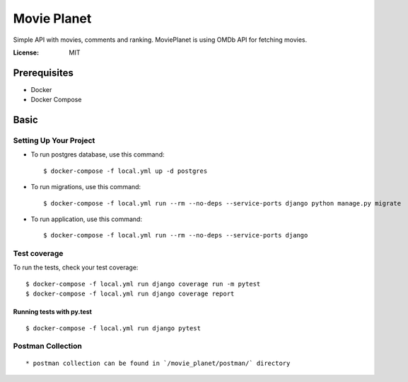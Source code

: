 Movie Planet
============

Simple API with movies, comments and ranking. MoviePlanet is using OMDb API for fetching movies.

.. image:: https://img.shields.io/badge/built%20with-Cookiecutter%20Django-ff69b4.svg
     :target: https://github.com/pydanny/cookiecutter-django/
     :alt: Built with Cookiecutter Django
.. image:: https://img.shields.io/badge/code%20style-black-000000.svg
     :target: https://github.com/ambv/black
     :alt: Black code style


:License: MIT

Prerequisites
--------------
* Docker
* Docker Compose

Basic
--------------

Setting Up Your Project
^^^^^^^^^^^^^^^^^^^^^^^


* To run postgres database, use this command::

    $ docker-compose -f local.yml up -d postgres

* To run migrations, use this command::

    $ docker-compose -f local.yml run --rm --no-deps --service-ports django python manage.py migrate

* To run application, use this command::

    $ docker-compose -f local.yml run --rm --no-deps --service-ports django

Test coverage
^^^^^^^^^^^^^

To run the tests, check your test coverage::

    $ docker-compose -f local.yml run django coverage run -m pytest
    $ docker-compose -f local.yml run django coverage report

Running tests with py.test
~~~~~~~~~~~~~~~~~~~~~~~~~~

::

  $ docker-compose -f local.yml run django pytest

Postman Collection
^^^^^^^^^^^^^^^^^^

::

    * postman collection can be found in `/movie_planet/postman/` directory

